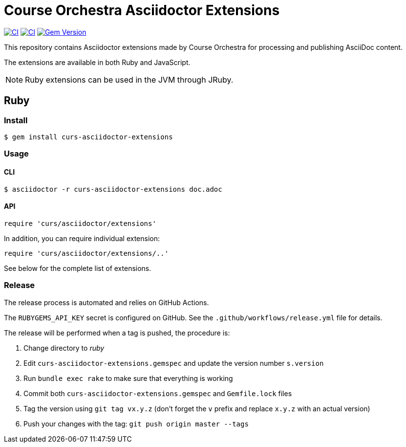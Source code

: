 = Course Orchestra Asciidoctor Extensions
:caution-caption: :fire:

image:https://github.com/CourseOrchestra/asciidoctor-plugins/workflows/Build%20Ruby/badge.svg[CI,link=https://github.com/CourseOrchestra/asciidoctor-plugins/actions?query=workflow%3A%22Build+Ruby%22]
image:https://github.com/CourseOrchestra/asciidoctor-plugins/workflows/Build%20JavaScript/badge.svg[CI,link=https://github.com/CourseOrchestra/asciidoctor-plugins/actions?query=workflow%3A%22Build+JavaScript%22]
image:https://badge.fury.io/rb/curs-asciidoctor-extensions.svg["Gem Version", link="https://rubygems.org/gems/curs-asciidoctor-extensions"]

This repository contains Asciidoctor extensions made by Course Orchestra for processing and publishing AsciiDoc content.

The extensions are available in both Ruby and JavaScript.

NOTE: Ruby extensions can be used in the JVM through JRuby.

== Ruby

=== Install

[source,console]
----
$ gem install curs-asciidoctor-extensions
----

=== Usage

==== CLI

[source,console]
----
$ asciidoctor -r curs-asciidoctor-extensions doc.adoc
----

==== API

[source,ruby]
----
require 'curs/asciidoctor/extensions'
----

In addition, you can require individual extension:

[source,ruby]
----
require 'curs/asciidoctor/extensions/..'
----

See below for the complete list of extensions.

=== Release

The release process is automated and relies on GitHub Actions.

The `RUBYGEMS_API_KEY` secret is configured on GitHub.
See the `.github/workflows/release.yml` file for details.

The release will be performed when a tag is pushed, the procedure is:

. Change directory to _ruby_
. Edit `curs-asciidoctor-extensions.gemspec` and update the version number `s.version`
. Run `bundle exec rake` to make sure that everything is working
. Commit both `curs-asciidoctor-extensions.gemspec` and `Gemfile.lock` files
. Tag the version using `git tag vx.y.z` (don't forget the `v` prefix and replace `x.y.z` with an actual version)
. Push your changes with the tag: `git push origin master --tags`

